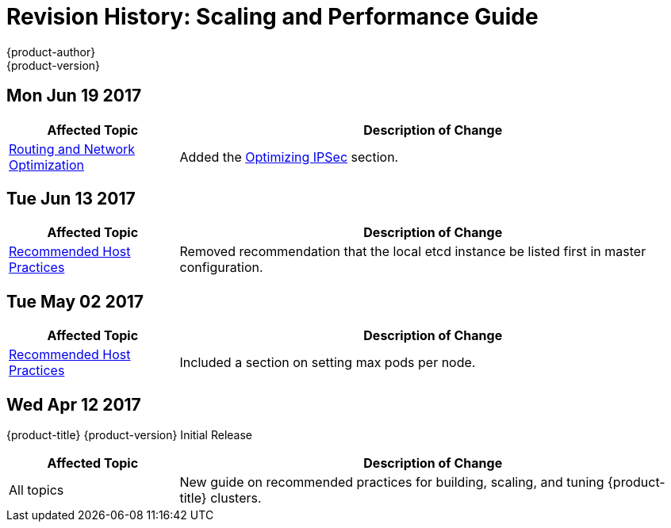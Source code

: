 [[architecture-revhistory-scaling-performance]]
= Revision History: Scaling and Performance Guide
{product-author}
{product-version}
:data-uri:
:icons:
:experimental:

// do-release: revhist-tables
== Mon Jun 19 2017

// tag::scaling_performance_mon_jun_19_2017[]
[cols="1,3",options="header"]
|===

|Affected Topic |Description of Change
//Mon Jun 19 2017
|xref:../scaling_performance/network_optimization.adoc#scaling-performance-routing-network-optimization[Routing and Network Optimization]
|Added the xref:../scaling_performance/network_optimization.adoc#scaling-performance-optimizing-ipsec[Optimizing IPSec] section.



|===

// end::scaling_performance_mon_jun_19_2017[]
== Tue Jun 13 2017

// tag::scaling_performance_tue_jun_13_2017[]
[cols="1,3",options="header"]
|===

|Affected Topic |Description of Change
//Tue Jun 13 2017
|xref:../scaling_performance/host_practices.adoc#scaling-performance-capacity-host-practices[Recommended Host Practices]
|Removed recommendation that the local etcd instance be listed first in master configuration.

|===

// end::scaling_performance_tue_jun_13_2017[]
== Tue May 02 2017

// tag::scaling_performance_tue_may_02_2017[]
[cols="1,3",options="header"]
|===

|Affected Topic |Description of Change
//Tue May 02 2017
|xref:../scaling_performance/host_practices.adoc#scaling-performance-capacity-host-practices[Recommended Host Practices]
|Included a section on setting max pods per node.



|===

// end::scaling_performance_tue_may_02_2017[]
== Wed Apr 12 2017

{product-title} {product-version} Initial Release

// tag::scaling_performance_wed_apr_12_2017[]
[cols="1,3",options="header"]
|===

|Affected Topic |Description of Change
//Wed Apr 12 2017

|All topics
|New guide on recommended practices for building, scaling, and tuning {product-title} clusters.

|===

// end::scaling_performance_wed_apr_12_2017[]
